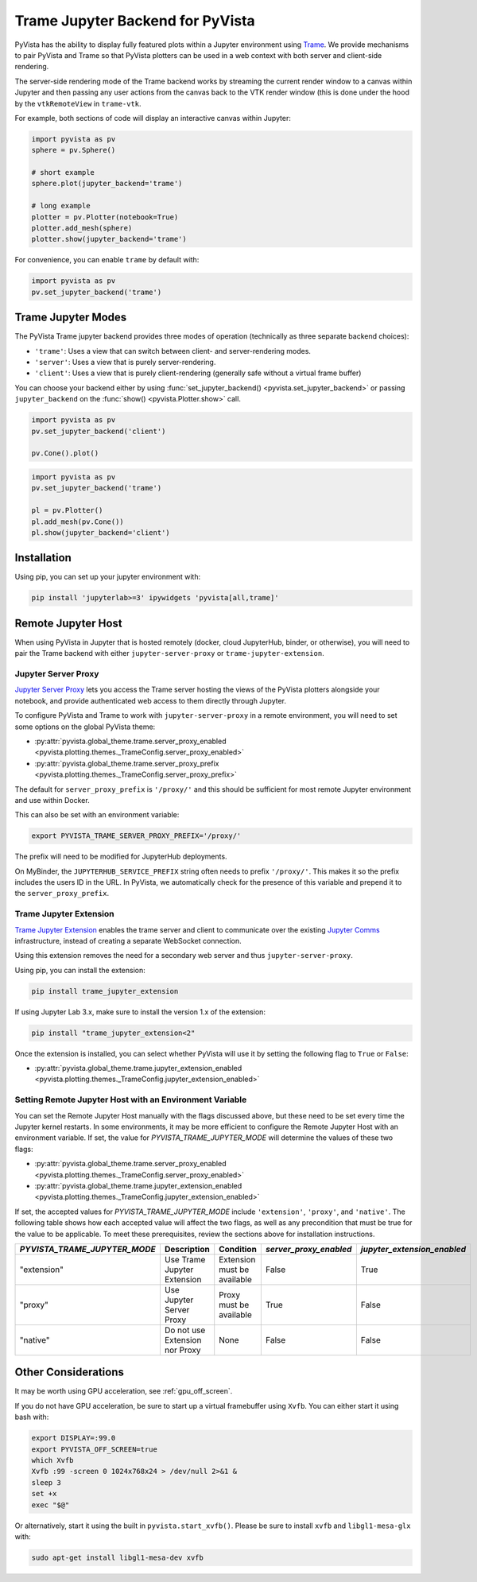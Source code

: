 .. _trame_jupyter:

Trame Jupyter Backend for PyVista
---------------------------------

PyVista has the ability to display fully featured plots within a
Jupyter environment using `Trame <https://kitware.github.io/trame/index.html>`_.
We provide mechanisms to pair PyVista and Trame so that PyVista plotters
can be used in a web context with both server and client-side rendering.

The server-side rendering mode of the Trame backend works by streaming the
current render window to a canvas within Jupyter and then passing any user
actions from the canvas back to the VTK render window (this is done under
the hood by the ``vtkRemoteView`` in ``trame-vtk``.

For example, both sections of code will display an interactive canvas
within Jupyter:

.. code-block:: python

    import pyvista as pv
    sphere = pv.Sphere()

    # short example
    sphere.plot(jupyter_backend='trame')

    # long example
    plotter = pv.Plotter(notebook=True)
    plotter.add_mesh(sphere)
    plotter.show(jupyter_backend='trame')

For convenience, you can enable ``trame`` by default with:

.. code-block:: python

    import pyvista as pv
    pv.set_jupyter_backend('trame')


Trame Jupyter Modes
+++++++++++++++++++

The PyVista Trame jupyter backend provides three modes of operation (technically
as three separate backend choices):

* ``'trame'``: Uses a view that can switch between client- and server-rendering modes.
* ``'server'``: Uses a view that is purely server-rendering.
* ``'client'``: Uses a view that is purely client-rendering (generally safe without a virtual frame buffer)

You can choose your backend either by using :func:`set_jupyter_backend() <pyvista.set_jupyter_backend>`
or passing ``jupyter_backend`` on the :func:`show() <pyvista.Plotter.show>` call.

.. code-block:: python

    import pyvista as pv
    pv.set_jupyter_backend('client')

    pv.Cone().plot()


.. code-block:: python

    import pyvista as pv
    pv.set_jupyter_backend('trame')

    pl = pv.Plotter()
    pl.add_mesh(pv.Cone())
    pl.show(jupyter_backend='client')


Installation
++++++++++++

Using pip, you can set up your jupyter environment with:

.. code-block:: bash

    pip install 'jupyterlab>=3' ipywidgets 'pyvista[all,trame]'


Remote Jupyter Host
+++++++++++++++++++

When using PyVista in Jupyter that is hosted remotely (docker, cloud JupyterHub,
binder, or otherwise), you will need to pair the Trame backend with either
``jupyter-server-proxy`` or ``trame-jupyter-extension``.


Jupyter Server Proxy
####################

`Jupyter Server Proxy <https://jupyter-server-proxy.readthedocs.io/en/latest/>`_
lets you access the Trame server hosting the views of the PyVista plotters
alongside your notebook, and provide authenticated web access to them directly
through Jupyter.

To configure PyVista and Trame to work with ``jupyter-server-proxy`` in a remote
environment, you will need to set some options on the global PyVista theme:

* :py:attr:`pyvista.global_theme.trame.server_proxy_enabled
  <pyvista.plotting.themes._TrameConfig.server_proxy_enabled>`
* :py:attr:`pyvista.global_theme.trame.server_proxy_prefix
  <pyvista.plotting.themes._TrameConfig.server_proxy_prefix>`

The default for ``server_proxy_prefix`` is ``'/proxy/'`` and this should be sufficient
for most remote Jupyter environment and use within Docker.

This can also be set with an environment variable:

.. code-block:: bash

    export PYVISTA_TRAME_SERVER_PROXY_PREFIX='/proxy/'


The prefix will need to be modified for JupyterHub deployments.

On MyBinder, the ``JUPYTERHUB_SERVICE_PREFIX`` string often needs to prefix
``'/proxy/'``. This makes it so the prefix includes the users ID in the URL.
In PyVista, we automatically check for the presence of this variable and
prepend it to the ``server_proxy_prefix``.


Trame Jupyter Extension
#######################

`Trame Jupyter Extension <https://github.com/Kitware/trame-jupyter-extension/>`_
enables the trame server and client to communicate over the existing
`Jupyter Comms <https://jupyter-notebook.readthedocs.io/en/stable/comms.html>`_
infrastructure, instead of creating a separate WebSocket connection.

Using this extension removes the need for a secondary web server and thus
``jupyter-server-proxy``.

Using pip, you can install the extension:

.. code-block:: bash

    pip install trame_jupyter_extension

If using Jupyter Lab 3.x, make sure to install the version 1.x of the extension:

.. code-block:: bash

    pip install "trame_jupyter_extension<2"

Once the extension is installed, you can select whether PyVista will use it by
setting the following flag to ``True`` or ``False``:

* :py:attr:`pyvista.global_theme.trame.jupyter_extension_enabled
  <pyvista.plotting.themes._TrameConfig.jupyter_extension_enabled>`


Setting Remote Jupyter Host with an Environment Variable
########################################################
You can set the Remote Jupyter Host manually with the flags discussed above,
but these need to be set every time the Jupyter kernel restarts. In some environments,
it may be more efficient to configure the Remote Jupyter Host with an environment variable.
If set, the value for `PYVISTA_TRAME_JUPYTER_MODE` will determine the values of
these two flags:

* :py:attr:`pyvista.global_theme.trame.server_proxy_enabled
  <pyvista.plotting.themes._TrameConfig.server_proxy_enabled>`
* :py:attr:`pyvista.global_theme.trame.jupyter_extension_enabled
  <pyvista.plotting.themes._TrameConfig.jupyter_extension_enabled>`

If set, the accepted values for `PYVISTA_TRAME_JUPYTER_MODE` include ``'extension'``, ``'proxy'``, and ``'native'``.
The following table shows how each accepted value will affect the two flags, as well as any precondition
that must be true for the value to be applicable. To meet these prerequisites,
review the sections above for installation instructions.

.. list-table::
   :header-rows: 1

   * - `PYVISTA_TRAME_JUPYTER_MODE`
     - Description
     - Condition
     - `server_proxy_enabled`
     - `jupyter_extension_enabled`

   * - "extension"
     - Use Trame Jupyter Extension
     - Extension must be available
     - False
     - True

   * - "proxy"
     - Use Jupyter Server Proxy
     - Proxy must be available
     - True
     - False

   * - "native"
     - Do not use Extension nor Proxy
     - None
     - False
     - False

Other Considerations
++++++++++++++++++++
It may be worth using GPU acceleration, see :ref:`gpu_off_screen`.

If you do not have GPU acceleration, be sure to start up a virtual
framebuffer using ``Xvfb``.  You can either start it using bash with:

.. code-block:: bash

    export DISPLAY=:99.0
    export PYVISTA_OFF_SCREEN=true
    which Xvfb
    Xvfb :99 -screen 0 1024x768x24 > /dev/null 2>&1 &
    sleep 3
    set +x
    exec "$@"


Or alternatively, start it using the built in
``pyvista.start_xvfb()``.  Please be sure to install ``xvfb`` and
``libgl1-mesa-glx`` with:

.. code-block:: bash

    sudo apt-get install libgl1-mesa-dev xvfb
